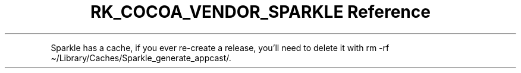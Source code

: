 .\" Automatically generated by Pandoc 3.6
.\"
.TH "RK_COCOA_VENDOR_SPARKLE Reference" "" "" ""
.PP
Sparkle has a cache, if you ever re\-create a release, you\[cq]ll need
to delete it with
\f[CR]rm \-rf \[ti]/Library/Caches/Sparkle_generate_appcast/\f[R].

